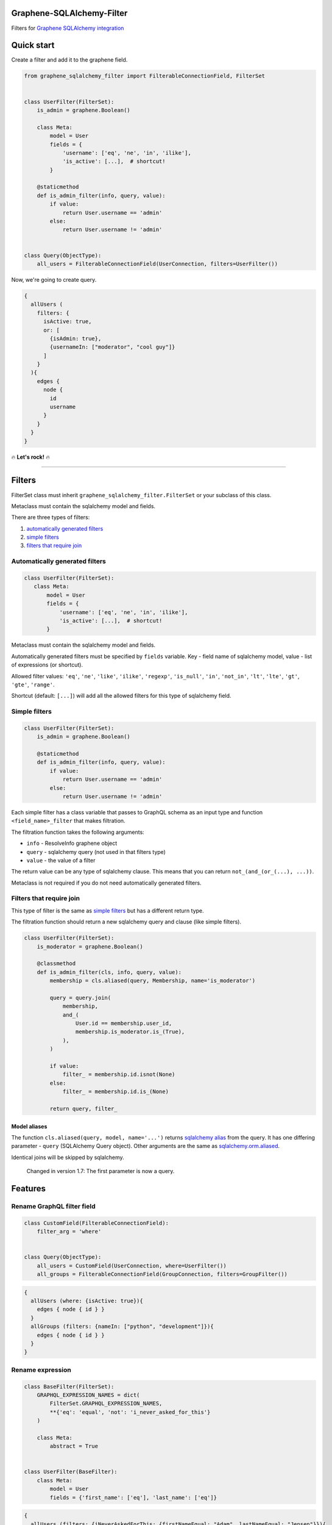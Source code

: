 Graphene-SQLAlchemy-Filter
==========================

|circle-ci| |coveralls| |pypi|

Filters for `Graphene SQLAlchemy integration <https://github.com/graphql-python/graphene-sqlalchemy>`__

|preview|

Quick start
===========

Create a filter and add it to the graphene field.

.. code:: python

    from graphene_sqlalchemy_filter import FilterableConnectionField, FilterSet


    class UserFilter(FilterSet):
        is_admin = graphene.Boolean()

        class Meta:
            model = User
            fields = {
                'username': ['eq', 'ne', 'in', 'ilike'],
                'is_active': [...],  # shortcut!
            }

        @staticmethod
        def is_admin_filter(info, query, value):
            if value:
                return User.username == 'admin'
            else:
                return User.username != 'admin'


    class Query(ObjectType):
        all_users = FilterableConnectionField(UserConnection, filters=UserFilter())

Now, we're going to create query.

.. code::

    {
      allUsers (
        filters: {
          isActive: true,
          or: [
            {isAdmin: true},
            {usernameIn: ["moderator", "cool guy"]}
          ]
        }
      ){
        edges {
          node {
            id
            username
          }
        }
      }
    }

🔥 **Let's rock!** 🔥

--------------


Filters
=======

FilterSet class must inherit ``graphene_sqlalchemy_filter.FilterSet`` or
your subclass of this class.

Metaclass must contain the sqlalchemy model and fields.

There are three types of filters:

#. `automatically generated
   filters <#automatically-generated-filters>`__
#. `simple filters <#simple-filters>`__
#. `filters that require join <#filters-that-require-join>`__

Automatically generated filters
-------------------------------

.. code:: python

    class UserFilter(FilterSet):
       class Meta:
           model = User
           fields = {
               'username': ['eq', 'ne', 'in', 'ilike'],
               'is_active': [...],  # shortcut!
           }

Metaclass must contain the sqlalchemy model and fields.

Automatically generated filters must be specified by ``fields`` variable.
Key - field name of sqlalchemy model, value - list of expressions (or shortcut).

Allowed filter values: ``'eq'``, ``'ne'``, ``'like'``, ``'ilike'``,
``'regexp'``, ``'is_null'``, ``'in'``, ``'not_in'``, ``'lt'``,
``'lte'``, ``'gt'``, ``'gte'``, ``'range'``.

Shortcut (default: ``[...]``) will add all the allowed filters for this
type of sqlalchemy field.

Simple filters
--------------

.. code:: python

    class UserFilter(FilterSet):
        is_admin = graphene.Boolean()

        @staticmethod
        def is_admin_filter(info, query, value):
            if value:
                return User.username == 'admin'
            else:
                return User.username != 'admin'

Each simple filter has a class variable that passes to GraphQL schema as
an input type and function ``<field_name>_filter`` that makes
filtration.

The filtration function takes the following arguments:

-  ``info`` - ResolveInfo graphene object
-  ``query`` - sqlalchemy query (not used in that filters type)
-  ``value`` - the value of a filter

The return value can be any type of sqlalchemy clause. This means that
you can return ``not_(and_(or_(...), ...))``.

Metaclass is not required if you do not need automatically generated filters.

Filters that require join
-------------------------

This type of filter is the same as `simple filters <#simple-filters>`__
but has a different return type.

The filtration function should return a new sqlalchemy query and clause
(like simple filters).

.. code:: python

    class UserFilter(FilterSet):
        is_moderator = graphene.Boolean()

        @classmethod
        def is_admin_filter(cls, info, query, value):
            membership = cls.aliased(query, Membership, name='is_moderator')
      
            query = query.join(
                membership,
                and_(
                    User.id == membership.user_id,
                    membership.is_moderator.is_(True),
                ),
            )

            if value:
                filter_ = membership.id.isnot(None)
            else:
                filter_ = membership.id.is_(None)

            return query, filter_

Model aliases
~~~~~~~~~~~~~

The function ``cls.aliased(query, model, name='...')`` returns `sqlalchemy
alias <https://docs.sqlalchemy.org/en/13/orm/query.html#sqlalchemy.orm.aliased>`__
from the query. It has one differing parameter - ``query`` (SQLAlchemy Query object). Other
arguments are the same as `sqlalchemy.orm.aliased <https://docs.sqlalchemy.org/en/13/orm/query.html#sqlalchemy.orm.aliased>`__.

Identical joins will be skipped by sqlalchemy.

    Changed in version 1.7: The first parameter is now a query.


Features
========

Rename GraphQL filter field
---------------------------

.. code:: python

    class CustomField(FilterableConnectionField):
        filter_arg = 'where'
        

    class Query(ObjectType):
        all_users = CustomField(UserConnection, where=UserFilter())
        all_groups = FilterableConnectionField(GroupConnection, filters=GroupFilter())

.. code::

    {
      allUsers (where: {isActive: true}){
        edges { node { id } }
      }
      allGroups (filters: {nameIn: ["python", "development"]}){
        edges { node { id } }
      }
    }

Rename expression
-----------------

.. code:: python

    class BaseFilter(FilterSet):
        GRAPHQL_EXPRESSION_NAMES = dict(
            FilterSet.GRAPHQL_EXPRESSION_NAMES,
            **{'eq': 'equal', 'not': 'i_never_asked_for_this'}
        )

        class Meta:
            abstract = True


    class UserFilter(BaseFilter):
        class Meta:
            model = User
            fields = {'first_name': ['eq'], 'last_name': ['eq']}

.. code::

    {
      allUsers (filters: {iNeverAskedForThis: {firstNameEqual: "Adam", lastNameEqual: "Jensen"}}){
        edges { node { id } }
      }
    }

Custom shortcut value
---------------------

.. code:: python

    class BaseFilter(FilterSet):
        ALL = '__all__'

        class Meta:
            abstract = True


    class UserFilter(BaseFilter):
        class Meta:
            model = User
            fields = {'username': '__all__'}

Localization of documentation
-----------------------------

.. code:: python

    class BaseFilter(FilterSet):
        DESCRIPTIONS = {
            'eq': 'Полностью совпадает.',
            'ne': 'Не совпадает.',
            'like': 'Регистрозависимая проверка строки по шлабону.',
            'ilike': 'Регистронезависимая проверка строки по шлабону.',
            'regexp': 'Регистрозависимая проверка строки по регулярному выражению.',
            'is_null': 'Равно ли значение `null`. Принемает `true` или `false`.',
            'in': 'Проверка вхождения в список.',
            'not_in': 'Проверка не вхождения в список.',
            'lt': 'Меньше, чем указанное значение.',
            'lte': 'Меньше или равно указанному значению.',
            'gt': 'Больше, чем указанное значение.',
            'gte': 'Больше или равно указанному значению.',
            'range': 'Значение входит в диапазон значений.',
            'and': 'Объединение фильтров с помощью ``AND``.',
            'or': 'Объединение фильтров с помощью ``OR``.',
            'not': 'Отрицание указанных фильтров.',
        }

        class Meta:
            abstract = True

Custom expression
-----------------

.. code:: python

    def today_filter(field, value: bool):
        today = func.date(field) == date.today()
        return today if value else not_(today)


    class BaseFilter(FilterSet):
        # Add expression.
        TODAY = 'today'

        EXTRA_EXPRESSIONS = {
            'today': {
                # Add the name of the expression in GraphQL.
                'graphql_name': 'today',
                # Update allowed filters (used by shortcut).
                'for_types': [types.Date, types.DateTime],
                # Add a filtering function (takes the sqlalchemy field and value).
                'filter': today_filter,
                # Add the GraphQL input type. Column type by default.
                'input_type': (
                    lambda type_, nullable, doc: graphene.Boolean(nullable=False)
                ),
                # Description for the GraphQL schema.
                'description': 'It is today.',
            }
        }

        class Meta:
            abstract = True


    class PostFilter(BaseFilter):
        class Meta:
            model = Post
            fields = {'created': ['today'], 'updated': [...]}

.. code::

    {
      allPosts (filters: {createdToday: false, updatedToday: true}){
        edges { node { id } }
      }
    }


Custom column types
-------------------

``ALLOWED_FILTERS`` and ``EXTRA_ALLOWED_FILTERS`` only affect shortcut.

If you do not use the shortcut, you can skip the next steps described in the section.

.. code:: python

    class MyString(types.String):
        pass


    class BaseFilter(FilterSet):
        # You can override all allowed filters
        # ALLOWED_FILTERS = {types.Integer: ['eq']}

        # Or add new column type
        EXTRA_ALLOWED_FILTERS = {MyString: ['eq']}

        class Meta:
            abstract = True


.. |preview| image:: https://github.com/art1415926535/graphene-sqlalchemy-filter/blob/master/preview.gif?raw=true
.. |circle-ci| image:: https://circleci.com/gh/art1415926535/graphene-sqlalchemy-filter.svg?style=svg
   :target: https://circleci.com/gh/art1415926535/graphene-sqlalchemy-filter
.. |coveralls| image:: https://coveralls.io/repos/github/art1415926535/graphene-sqlalchemy-filter/badge.svg?branch=master
   :target: https://coveralls.io/github/art1415926535/graphene-sqlalchemy-filter?branch=master
.. |pypi| image:: https://badge.fury.io/py/graphene-sqlalchemy-filter.svg
    :target: https://badge.fury.io/py/graphene-sqlalchemy-filter